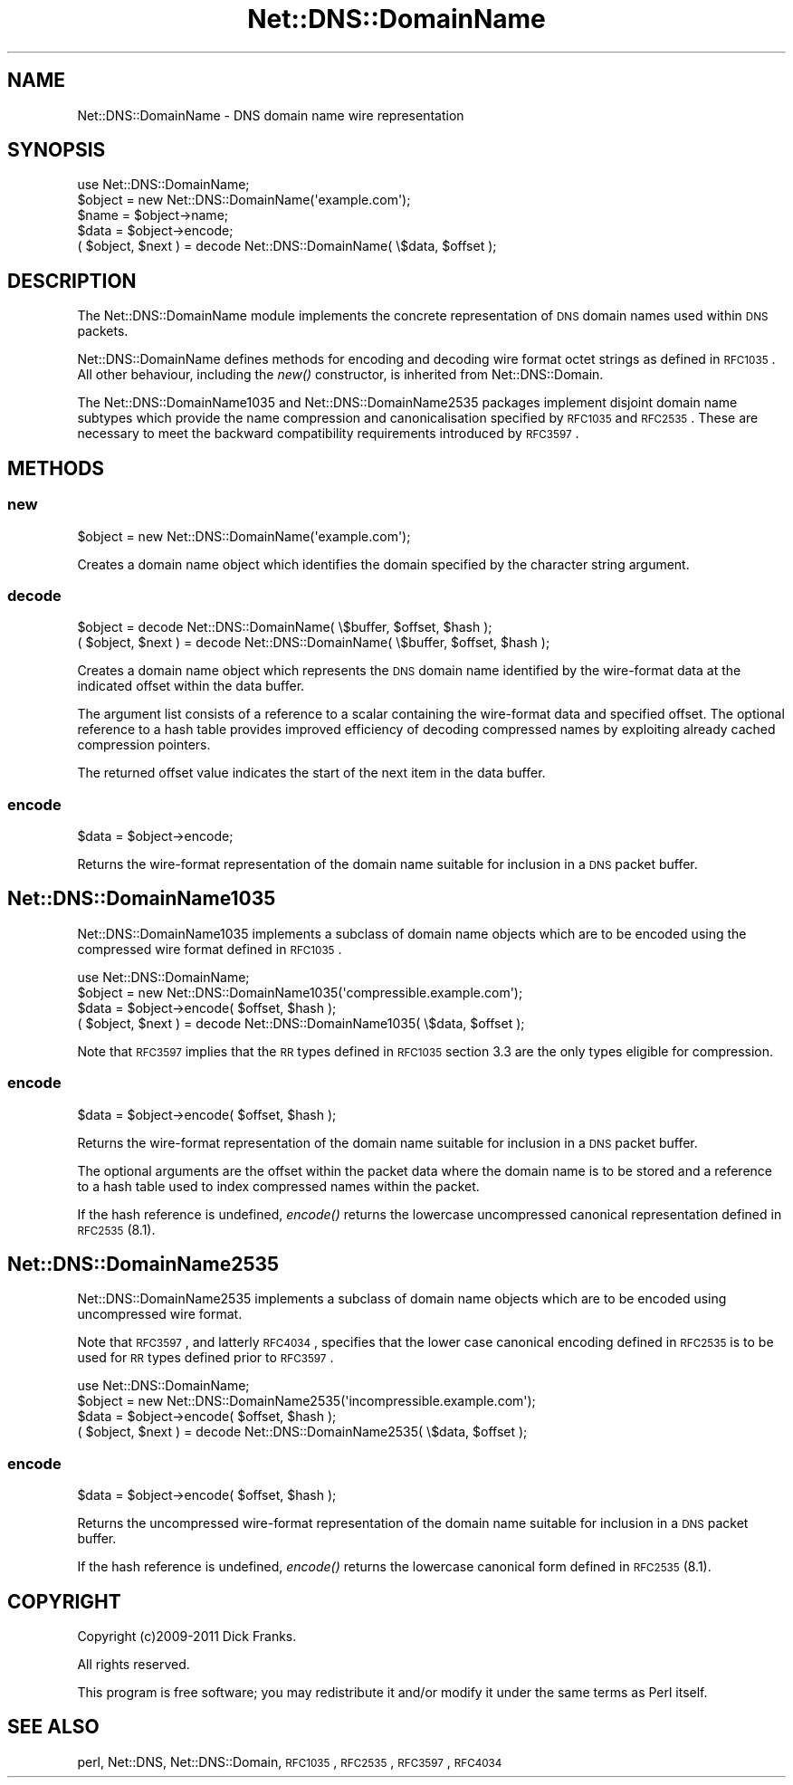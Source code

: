 .\" Automatically generated by Pod::Man 2.23 (Pod::Simple 3.14)
.\"
.\" Standard preamble:
.\" ========================================================================
.de Sp \" Vertical space (when we can't use .PP)
.if t .sp .5v
.if n .sp
..
.de Vb \" Begin verbatim text
.ft CW
.nf
.ne \\$1
..
.de Ve \" End verbatim text
.ft R
.fi
..
.\" Set up some character translations and predefined strings.  \*(-- will
.\" give an unbreakable dash, \*(PI will give pi, \*(L" will give a left
.\" double quote, and \*(R" will give a right double quote.  \*(C+ will
.\" give a nicer C++.  Capital omega is used to do unbreakable dashes and
.\" therefore won't be available.  \*(C` and \*(C' expand to `' in nroff,
.\" nothing in troff, for use with C<>.
.tr \(*W-
.ds C+ C\v'-.1v'\h'-1p'\s-2+\h'-1p'+\s0\v'.1v'\h'-1p'
.ie n \{\
.    ds -- \(*W-
.    ds PI pi
.    if (\n(.H=4u)&(1m=24u) .ds -- \(*W\h'-12u'\(*W\h'-12u'-\" diablo 10 pitch
.    if (\n(.H=4u)&(1m=20u) .ds -- \(*W\h'-12u'\(*W\h'-8u'-\"  diablo 12 pitch
.    ds L" ""
.    ds R" ""
.    ds C` ""
.    ds C' ""
'br\}
.el\{\
.    ds -- \|\(em\|
.    ds PI \(*p
.    ds L" ``
.    ds R" ''
'br\}
.\"
.\" Escape single quotes in literal strings from groff's Unicode transform.
.ie \n(.g .ds Aq \(aq
.el       .ds Aq '
.\"
.\" If the F register is turned on, we'll generate index entries on stderr for
.\" titles (.TH), headers (.SH), subsections (.SS), items (.Ip), and index
.\" entries marked with X<> in POD.  Of course, you'll have to process the
.\" output yourself in some meaningful fashion.
.ie \nF \{\
.    de IX
.    tm Index:\\$1\t\\n%\t"\\$2"
..
.    nr % 0
.    rr F
.\}
.el \{\
.    de IX
..
.\}
.\"
.\" Accent mark definitions (@(#)ms.acc 1.5 88/02/08 SMI; from UCB 4.2).
.\" Fear.  Run.  Save yourself.  No user-serviceable parts.
.    \" fudge factors for nroff and troff
.if n \{\
.    ds #H 0
.    ds #V .8m
.    ds #F .3m
.    ds #[ \f1
.    ds #] \fP
.\}
.if t \{\
.    ds #H ((1u-(\\\\n(.fu%2u))*.13m)
.    ds #V .6m
.    ds #F 0
.    ds #[ \&
.    ds #] \&
.\}
.    \" simple accents for nroff and troff
.if n \{\
.    ds ' \&
.    ds ` \&
.    ds ^ \&
.    ds , \&
.    ds ~ ~
.    ds /
.\}
.if t \{\
.    ds ' \\k:\h'-(\\n(.wu*8/10-\*(#H)'\'\h"|\\n:u"
.    ds ` \\k:\h'-(\\n(.wu*8/10-\*(#H)'\`\h'|\\n:u'
.    ds ^ \\k:\h'-(\\n(.wu*10/11-\*(#H)'^\h'|\\n:u'
.    ds , \\k:\h'-(\\n(.wu*8/10)',\h'|\\n:u'
.    ds ~ \\k:\h'-(\\n(.wu-\*(#H-.1m)'~\h'|\\n:u'
.    ds / \\k:\h'-(\\n(.wu*8/10-\*(#H)'\z\(sl\h'|\\n:u'
.\}
.    \" troff and (daisy-wheel) nroff accents
.ds : \\k:\h'-(\\n(.wu*8/10-\*(#H+.1m+\*(#F)'\v'-\*(#V'\z.\h'.2m+\*(#F'.\h'|\\n:u'\v'\*(#V'
.ds 8 \h'\*(#H'\(*b\h'-\*(#H'
.ds o \\k:\h'-(\\n(.wu+\w'\(de'u-\*(#H)/2u'\v'-.3n'\*(#[\z\(de\v'.3n'\h'|\\n:u'\*(#]
.ds d- \h'\*(#H'\(pd\h'-\w'~'u'\v'-.25m'\f2\(hy\fP\v'.25m'\h'-\*(#H'
.ds D- D\\k:\h'-\w'D'u'\v'-.11m'\z\(hy\v'.11m'\h'|\\n:u'
.ds th \*(#[\v'.3m'\s+1I\s-1\v'-.3m'\h'-(\w'I'u*2/3)'\s-1o\s+1\*(#]
.ds Th \*(#[\s+2I\s-2\h'-\w'I'u*3/5'\v'-.3m'o\v'.3m'\*(#]
.ds ae a\h'-(\w'a'u*4/10)'e
.ds Ae A\h'-(\w'A'u*4/10)'E
.    \" corrections for vroff
.if v .ds ~ \\k:\h'-(\\n(.wu*9/10-\*(#H)'\s-2\u~\d\s+2\h'|\\n:u'
.if v .ds ^ \\k:\h'-(\\n(.wu*10/11-\*(#H)'\v'-.4m'^\v'.4m'\h'|\\n:u'
.    \" for low resolution devices (crt and lpr)
.if \n(.H>23 .if \n(.V>19 \
\{\
.    ds : e
.    ds 8 ss
.    ds o a
.    ds d- d\h'-1'\(ga
.    ds D- D\h'-1'\(hy
.    ds th \o'bp'
.    ds Th \o'LP'
.    ds ae ae
.    ds Ae AE
.\}
.rm #[ #] #H #V #F C
.\" ========================================================================
.\"
.IX Title "Net::DNS::DomainName 3"
.TH Net::DNS::DomainName 3 "2012-01-28" "perl v5.12.4" "User Contributed Perl Documentation"
.\" For nroff, turn off justification.  Always turn off hyphenation; it makes
.\" way too many mistakes in technical documents.
.if n .ad l
.nh
.SH "NAME"
Net::DNS::DomainName \- DNS domain name wire representation
.SH "SYNOPSIS"
.IX Header "SYNOPSIS"
.Vb 1
\&    use Net::DNS::DomainName;
\&
\&    $object = new Net::DNS::DomainName(\*(Aqexample.com\*(Aq);
\&    $name = $object\->name;
\&    $data = $object\->encode;
\&
\&    ( $object, $next ) = decode Net::DNS::DomainName( \e$data, $offset );
.Ve
.SH "DESCRIPTION"
.IX Header "DESCRIPTION"
The Net::DNS::DomainName module implements the concrete representation
of \s-1DNS\s0 domain names used within \s-1DNS\s0 packets.
.PP
Net::DNS::DomainName defines methods for encoding and decoding wire
format octet strings as defined in \s-1RFC1035\s0. All other behaviour,
including the \fInew()\fR constructor, is inherited from Net::DNS::Domain.
.PP
The Net::DNS::DomainName1035 and Net::DNS::DomainName2535 packages
implement disjoint domain name subtypes which provide the name
compression and canonicalisation specified by \s-1RFC1035\s0 and \s-1RFC2535\s0.
These are necessary to meet the backward compatibility requirements
introduced by \s-1RFC3597\s0.
.SH "METHODS"
.IX Header "METHODS"
.SS "new"
.IX Subsection "new"
.Vb 1
\&    $object = new Net::DNS::DomainName(\*(Aqexample.com\*(Aq);
.Ve
.PP
Creates a domain name object which identifies the domain specified
by the character string argument.
.SS "decode"
.IX Subsection "decode"
.Vb 1
\&    $object = decode Net::DNS::DomainName( \e$buffer, $offset, $hash );
\&
\&    ( $object, $next ) = decode Net::DNS::DomainName( \e$buffer, $offset, $hash );
.Ve
.PP
Creates a domain name object which represents the \s-1DNS\s0 domain name
identified by the wire-format data at the indicated offset within
the data buffer.
.PP
The argument list consists of a reference to a scalar containing the
wire-format data and specified offset. The optional reference to a
hash table provides improved efficiency of decoding compressed names
by exploiting already cached compression pointers.
.PP
The returned offset value indicates the start of the next item in the
data buffer.
.SS "encode"
.IX Subsection "encode"
.Vb 1
\&    $data = $object\->encode;
.Ve
.PP
Returns the wire-format representation of the domain name suitable
for inclusion in a \s-1DNS\s0 packet buffer.
.SH "Net::DNS::DomainName1035"
.IX Header "Net::DNS::DomainName1035"
Net::DNS::DomainName1035 implements a subclass of domain name
objects which are to be encoded using the compressed wire format
defined in \s-1RFC1035\s0.
.PP
.Vb 1
\&    use Net::DNS::DomainName;
\&
\&    $object = new Net::DNS::DomainName1035(\*(Aqcompressible.example.com\*(Aq);
\&    $data   = $object\->encode( $offset, $hash );
\&
\&    ( $object, $next ) = decode Net::DNS::DomainName1035( \e$data, $offset );
.Ve
.PP
Note that \s-1RFC3597\s0 implies that the \s-1RR\s0 types defined in \s-1RFC1035\s0
section 3.3 are the only types eligible for compression.
.SS "encode"
.IX Subsection "encode"
.Vb 1
\&    $data = $object\->encode( $offset, $hash );
.Ve
.PP
Returns the wire-format representation of the domain name suitable
for inclusion in a \s-1DNS\s0 packet buffer.
.PP
The optional arguments are the offset within the packet data where
the domain name is to be stored and a reference to a hash table used
to index compressed names within the packet.
.PP
If the hash reference is undefined, \fIencode()\fR returns the lowercase
uncompressed canonical representation defined in \s-1RFC2535\s0(8.1).
.SH "Net::DNS::DomainName2535"
.IX Header "Net::DNS::DomainName2535"
Net::DNS::DomainName2535 implements a subclass of domain name
objects which are to be encoded using uncompressed wire format.
.PP
Note that \s-1RFC3597\s0, and latterly \s-1RFC4034\s0, specifies that the lower
case canonical encoding defined in \s-1RFC2535\s0 is to be used for \s-1RR\s0
types defined prior to \s-1RFC3597\s0.
.PP
.Vb 1
\&    use Net::DNS::DomainName;
\&
\&    $object = new Net::DNS::DomainName2535(\*(Aqincompressible.example.com\*(Aq);
\&    $data   = $object\->encode( $offset, $hash );
\&
\&    ( $object, $next ) = decode Net::DNS::DomainName2535( \e$data, $offset );
.Ve
.SS "encode"
.IX Subsection "encode"
.Vb 1
\&    $data = $object\->encode( $offset, $hash );
.Ve
.PP
Returns the uncompressed wire-format representation of the domain
name suitable for inclusion in a \s-1DNS\s0 packet buffer.
.PP
If the hash reference is undefined, \fIencode()\fR returns the lowercase
canonical form defined in \s-1RFC2535\s0(8.1).
.SH "COPYRIGHT"
.IX Header "COPYRIGHT"
Copyright (c)2009\-2011 Dick Franks.
.PP
All rights reserved.
.PP
This program is free software; you may redistribute it and/or
modify it under the same terms as Perl itself.
.SH "SEE ALSO"
.IX Header "SEE ALSO"
perl, Net::DNS, Net::DNS::Domain, \s-1RFC1035\s0, \s-1RFC2535\s0,
\&\s-1RFC3597\s0, \s-1RFC4034\s0
